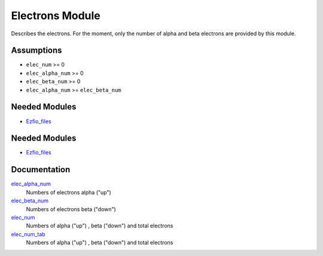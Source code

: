 ================
Electrons Module
================

Describes the electrons. For the moment, only the number of alpha and beta electrons
are provided by this module.


Assumptions
===========

.. Do not edit this section. It was auto-generated from the
.. NEEDED_MODULES_CHILDREN file by the `update_README.py` script.

* ``elec_num`` >= 0
* ``elec_alpha_num`` >= 0
* ``elec_beta_num`` >= 0
* ``elec_alpha_num`` >= ``elec_beta_num``


Needed Modules
==============

.. Do not edit this section It was auto-generated
.. by the `update_README.py` script.

.. image:: tree_dependency.png

* `Ezfio_files <http://github.com/LCPQ/quantum_package/tree/master/src/Ezfio_files>`_

Needed Modules
==============
.. Do not edit this section It was auto-generated
.. by the `update_README.py` script.


.. image:: tree_dependency.png

* `Ezfio_files <http://github.com/LCPQ/quantum_package/tree/master/src/Ezfio_files>`_

Documentation
=============
.. Do not edit this section It was auto-generated
.. by the `update_README.py` script.


`elec_alpha_num <http://github.com/LCPQ/quantum_package/tree/master/src/Electrons/ezfio_interface.irp.f#L28>`_
  Numbers of electrons alpha ("up")


`elec_beta_num <http://github.com/LCPQ/quantum_package/tree/master/src/Electrons/ezfio_interface.irp.f#L6>`_
  Numbers of electrons beta ("down")


`elec_num <http://github.com/LCPQ/quantum_package/tree/master/src/Electrons/electrons.irp.f#L1>`_
  Numbers of alpha ("up") , beta ("down") and total electrons


`elec_num_tab <http://github.com/LCPQ/quantum_package/tree/master/src/Electrons/electrons.irp.f#L2>`_
  Numbers of alpha ("up") , beta ("down") and total electrons


